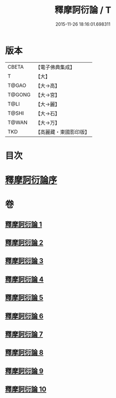 #+TITLE: 釋摩訶衍論 / T
#+DATE: 2015-11-26 18:16:01.698311
* 版本
 |     CBETA|【電子佛典集成】|
 |         T|【大】     |
 |     T@GAO|【大→高】   |
 |    T@GONG|【大→宮】   |
 |      T@LI|【大→麗】   |
 |     T@SHI|【大→石】   |
 |     T@WAN|【大→万】   |
 |       TKD|【高麗藏・東國影印版】|

* 目次
* [[file:KR6o0084_001.txt::001-0591c26][釋摩訶衍論序]]
* 卷
** [[file:KR6o0084_001.txt][釋摩訶衍論 1]]
** [[file:KR6o0084_002.txt][釋摩訶衍論 2]]
** [[file:KR6o0084_003.txt][釋摩訶衍論 3]]
** [[file:KR6o0084_004.txt][釋摩訶衍論 4]]
** [[file:KR6o0084_005.txt][釋摩訶衍論 5]]
** [[file:KR6o0084_006.txt][釋摩訶衍論 6]]
** [[file:KR6o0084_007.txt][釋摩訶衍論 7]]
** [[file:KR6o0084_008.txt][釋摩訶衍論 8]]
** [[file:KR6o0084_009.txt][釋摩訶衍論 9]]
** [[file:KR6o0084_010.txt][釋摩訶衍論 10]]
